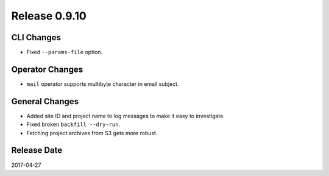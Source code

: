 Release 0.9.10
=============

CLI Changes
---------------

* Fixed ``--params-file`` option.

Operator Changes
----------------

* ``mail`` operator supports multibyte character in email subject.

General Changes
---------------

* Added site ID and project name to log messages to make it easy to investigate.
* Fixed broken ``backfill --dry-run``.
* Fetching project archives from S3 gets more robust.

Release Date
------------
2017-04-27


